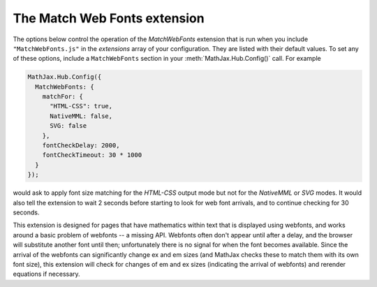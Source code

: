 .. _configure-MatchWebFonts:

*****************************
The Match Web Fonts extension
*****************************

The options below control the operation of the `MatchWebFonts`
extension that is run when you include ``"MatchWebFonts.js"`` in the
`extensions` array of your configuration.  They are listed with their
default values.  To set any of these options, include a
``MatchWebFonts`` section in your :meth:`MathJax.Hub.Config()` call.
For example

.. code-block:: javascript

    MathJax.Hub.Config({
      MatchWebFonts: {
        matchFor: {
          "HTML-CSS": true,
          NativeMML: false,
          SVG: false
        },
        fontCheckDelay: 2000,
        fontCheckTimeout: 30 * 1000
      }
    });

would ask to apply font size matching for the `HTML-CSS` output mode
but not for the `NativeMML` or `SVG` modes. It would also tell the
extension to wait 2 seconds before starting to look for web font
arrivals, and to continue checking for 30 seconds.

This extension is designed for pages that have mathematics within text
that is displayed using webfonts, and works around a basic problem of
webfonts -- a missing API. Webfonts often don't appear until after a
delay, and the browser will substitute another font until then;
unfortunately there is no signal for when the font becomes
available. Since the arrival of the webfonts can significantly change
ex and em sizes (and MathJax checks these to match them with its own
font size), this extension will check for changes of em and ex sizes
(indicating the arrival of webfonts) and rerender equations if
necessary.

.. describe:: matchFor: { ... }

    This block controls whether to apply font size matching for each output mode.

    .. describe:: "HTML-CSS": "true"

       Whether to match the font size for the `HTML-CSS` output.

    .. describe:: NativeMML: "true"

       Whether to match the font size for the `NativeMML` output.

    .. describe:: SVG: "true"

       Whether to match the font size for the `SVG` output.

.. describe:: fontCheckDelay: 500

       Initial delay before the first check for web fonts (in milliseconds).

.. describe:: fontCheckTimeout: 15 * 1000

       How long to keep looking for fonts (in milliseconds).
